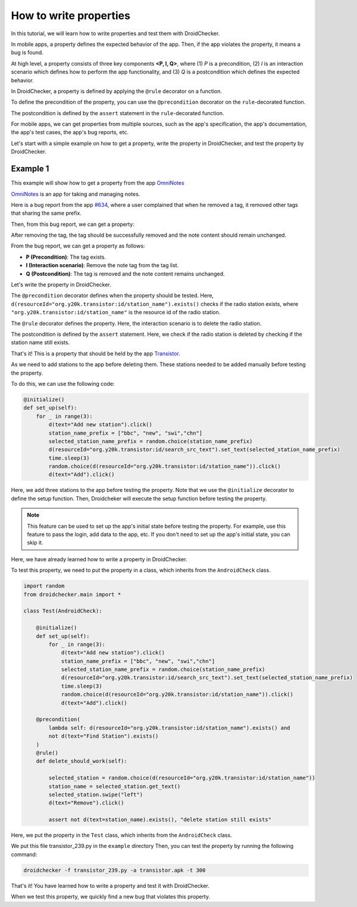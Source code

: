 How to write properties
========================

In this tutorial, we will learn how to write properties and test them with DroidChecker.

In mobile apps, a property defines the expected behavior of the app. 
Then, if the app violates the property, it means a bug is found.

At high level, a property consists of three key components **<P, I, Q>**, where (1) *P* is a precondition, 
(2) *I* is an interaction scenario which defines how to perform the app functionality, 
and (3) *Q* is a postcondition which defines the expected behavior.

In DroidChecker, a property is defined by applying the ``@rule`` decorator on a function. 

To define the precondition of the property, you can use the ``@precondition`` decorator on the  ``rule``-decorated function.

The postcondition is defined by the ``assert`` statement in the ``rule``-decorated function.

For mobile apps, we can get properties from multiple sources, such as the app's specification, the app's documentation, the app's test cases, the app's bug reports, etc.

Let's start with a simple example on how to get a property, write the property in DroidChecker, and test the property by DroidChecker.

Example 1
---------

This example will show how to get a property from the app `OmniNotes <https://github.com/federicoiosue/Omni-Notes/>`_

`OmniNotes <https://github.com/federicoiosue/Omni-Notes/>`_ is an app for taking and managing notes.

Here is a bug report from the app `#634 <https://github.com/federicoiosue/Omni-Notes/issues/634>`_, where a user complained that when he removed a tag, it removed other tags that sharing the same prefix.

Then, from this bug report, we can get a property:

After removing the tag, the tag should be successfully removed and the note content should remain unchanged.

From the bug report, we can get a property as follows:

- **P (Precondition)**: The tag exists.
- **I (Interaction scenario)**: Remove the note tag from the tag list.
- **Q (Postcondition)**: The tag is removed and the note content remains unchanged.

Let's write the property in DroidChecker.

.. code:: Python
    :linenos:

    @precondition(lambda self: d(resourceId="it.feio.android.omninotes:id/menu_tag").exists() and
                   "#" in d(resourceId="it.feio.android.omninotes:id/detail_content").info["text"]
                   )
    @rule()
    def rule_remove_tag_from_note_shouldnot_affect_content(self):
        
        origin_content = d(resourceId="it.feio.android.omninotes:id/detail_content").info["text"]
        d(resourceId="it.feio.android.omninotes:id/menu_tag").click()
        selected_tag = random.choice(d(className="android.widget.CheckBox",checked=True))
        select_tag_name = "#"+ selected_tag.right(resourceId="it.feio.android.omninotes:id/md_title").info["text"].split(" ")[0]
        selected_tag.click()
        d(text="OK").click()
        new_content = d(resourceId="it.feio.android.omninotes:id/detail_content").info["text"].strip().replace("Content", "")
        origin_content_exlude_tag = origin_content.replace(select_tag_name, "").strip()

        assert not d(textContains=select_tag_name).exists()           
        assert new_content == origin_content_exlude_tag

The ``@precondition`` decorator defines when the property should be tested.
Here, ``d(resourceId="org.y20k.transistor:id/station_name").exists()`` checks if the radio station exists, 
where ``"org.y20k.transistor:id/station_name"`` is the resource id of the radio station.

The ``@rule`` decorator defines the property.
Here, the interaction scenario is to delete the radio station.

The postcondition is defined by the ``assert`` statement.
Here, we check if the radio station is deleted by checking if the station name still exists.

That's it! This is a property that should be held by the app `Transistor <https://f-droid.org/packages/org.y20k.transistor/>`_.

As we need to add stations to the app before deleting them.
These stations needed to be added manually before testing the property.

To do this, we can use the following code:

.. code:: Python

    @initialize()
    def set_up(self):
        for _ in range(3):
            d(text="Add new station").click()
            station_name_prefix = ["bbc", "new", "swi","chn"]
            selected_station_name_prefix = random.choice(station_name_prefix)
            d(resourceId="org.y20k.transistor:id/search_src_text").set_text(selected_station_name_prefix)
            time.sleep(3)
            random.choice(d(resourceId="org.y20k.transistor:id/station_name")).click()
            d(text="Add").click()

Here, we add three stations to the app before testing the property.
Note that we use the ``@initialize`` decorator to define the setup function.
Then, Droidcheker will execute the setup function before testing the property.

.. note::

    This feature can be used to set up the app's initial state before testing the property. 
    For example, use this feature to pass the login, add data to the app, etc.
    If you don't need to set up the app's initial state, you can skip it.

Here, we have already learned how to write a property in DroidChecker.

To test this property, we need to put the property in a class, which inherits from the ``AndroidCheck`` class.

.. code:: Python
    
    import random
    from droidchecker.main import *

    class Test(AndroidCheck):

        @initialize()
        def set_up(self):
            for _ in range(3):
                d(text="Add new station").click()
                station_name_prefix = ["bbc", "new", "swi","chn"]
                selected_station_name_prefix = random.choice(station_name_prefix)
                d(resourceId="org.y20k.transistor:id/search_src_text").set_text(selected_station_name_prefix)
                time.sleep(3)
                random.choice(d(resourceId="org.y20k.transistor:id/station_name")).click()
                d(text="Add").click()

        @precondition(
            lambda self: d(resourceId="org.y20k.transistor:id/station_name").exists() and 
            not d(text="Find Station").exists()
        )
        @rule()
        def delete_should_work(self):

            selected_station = random.choice(d(resourceId="org.y20k.transistor:id/station_name"))
            station_name = selected_station.get_text()
            selected_station.swipe("left")
            d(text="Remove").click()

            assert not d(text=station_name).exists(), "delete station still exists"

Here, we put the property in the ``Test`` class, which inherits from the ``AndroidCheck`` class.

We put this file transistor_239.py in the ``example`` directory
Then, you can test the property by running the following command:

.. code:: console

    droidchecker -f transistor_239.py -a transistor.apk -t 300

That's it! You have learned how to write a property and test it with DroidChecker.

When we test this property, we quickly find a new bug that violates this property.

